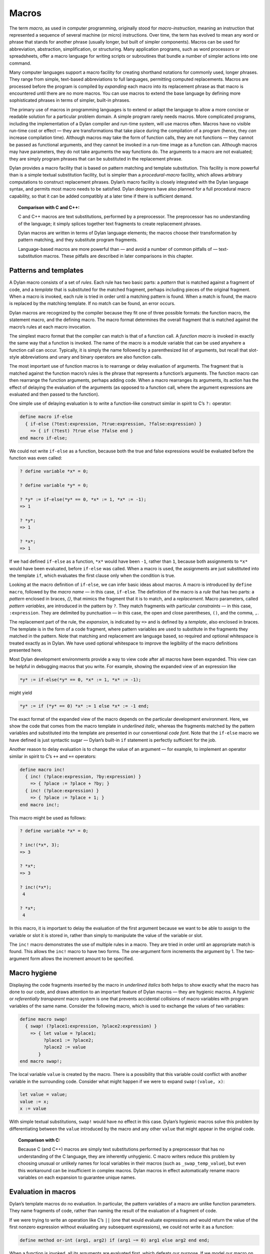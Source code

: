 Macros
======

.. index:: ! macro

The term *macro*, as used in computer programming, originally stood for
*macro-instruction*, meaning an instruction that represented a
sequence of several machine (or micro) instructions. Over time, the term
has evolved to mean any word or phrase that stands for another phrase
(usually longer, but built of simpler components). Macros can be used
for abbreviation, abstraction, simplification, or structuring. Many
application programs, such as word processors or spreadsheets, offer a
macro language for writing scripts or subroutines that bundle a number
of simpler actions into one command.

Many computer languages support a macro facility for creating shorthand
notations for commonly used, longer phrases. They range from simple,
text-based abbreviations to full languages, permitting computed
replacements. Macros are processed before the program is compiled by
*expanding* each macro into its replacement phrase as that macro is
encountered until there are no more macros. You can use macros to extend
the base language by defining more sophisticated phrases in terms of
simpler, built-in phrases.

The primary use of macros in programming languages is to extend or adapt
the language to allow a more concise or readable solution for a
particular problem domain. A simple program rarely needs macros. More
complicated programs, including the implementation of a Dylan compiler
and run-time system, will use macros often. Macros have no visible
run-time cost or effect — they are transformations that take place
during the compilation of a program (hence, they *can* increase
compilation time). Although macros may take the form of function calls,
they are not functions — they cannot be passed as functional arguments,
and they cannot be invoked in a run-time image as a function can.
Although macros may have parameters, they do not take arguments the way
functions do. The arguments to a macro are not evaluated; they are
simply program phrases that can be substituted in the replacement
phrase.

Dylan provides a macro facility that is based on pattern matching and
template substitution. This facility is more powerful than is a simple
textual substitution facility, but is simpler than a *procedural-macro*
facility, which allows arbitrary computations to construct replacement
phrases. Dylan’s macro facility is closely integrated with the Dylan
language syntax, and permits most macro needs to be satisfied. Dylan
designers have also planned for a full procedural macro capability, so
that it can be added compatibly at a later time if there is sufficient
demand.

.. topic:: Comparison with C and C++:

   C and C++ macros are text substitutions, performed by a preprocessor.
   The preprocessor has no understanding of the language; it simply
   splices together text fragments to create replacement phrases.

   Dylan macros are written in terms of Dylan language elements; the macros
   choose their transformation by pattern matching, and they substitute
   program fragments.

   Language-based macros are more powerful than — and avoid a number of
   common pitfalls of — text-substitution macros. These pitfalls are
   described in later comparisons in this chapter.

.. index::
   single: patterns
   single: macro; patterns
   single: templates
   single: macro; templates
   single: macro; rules

Patterns and templates
----------------------

A Dylan macro consists of a set of *rules*. Each rule has two basic
parts: a *pattern* that is matched against a fragment of code, and a
*template* that is substituted for the matched fragment, perhaps
including pieces of the original fragment. When a macro is invoked, each
rule is tried in order until a matching pattern is found. When a match
is found, the macro is replaced by the matching template. If no match
can be found, an error occurs.

Dylan macros are recognized by the compiler because they fit one of
three possible formats: the function macro, the statement macro, and the
defining macro. The macro format determines the overall fragment that is
matched against the macro’s rules at each macro invocation.

.. index::
   single: macro; function macro
   single: function macro

The simplest macro format that the compiler can match is that of a
function call. A *function macro* is invoked in exactly the same way
that a function is invoked. The name of the macro is a module variable
that can be used anywhere a function call can occur. Typically, it is
simply the name followed by a parenthesized list of arguments, but
recall that slot-style abbreviations and unary and binary operators are
also function calls.

.. index::
   single: macro; delay of evaluation of arguments

The most important use of function macros is to rearrange or delay
evaluation of arguments. The fragment that is matched against the
function macro’s rules is the phrase that represents a function’s
arguments. The function macro can then rearrange the function arguments,
perhaps adding code. When a macro rearranges its arguments, its action
has the effect of delaying the evaluation of the arguments (as opposed
to a function call, where the argument expressions are evaluated and
then passed to the function).

One simple use of delaying evaluation is to write a function-like
construct similar in spirit to C’s ``?:`` operator:

.. code-block:: dylan

    define macro if-else
      { if-else (?test:expression, ?true:expression, ?false:expression) }
        => { if (?test) ?true else ?false end }
    end macro if-else;

We could not write ``if-else`` as a function, because both the true and
false expressions would be evaluated before the function was even
called:

.. code-block:: dylan-console

    ? define variable *x* = 0;

    ? define variable *y* = 0;

    ? *y* := if-else(*y* == 0, *x* := 1, *x* := -1);
    => 1

    ? *y*;
    => 1

    ? *x*;
    => 1

If we had defined ``if-else`` as a function, ``*x*`` would have been ``-1``,
rather than ``1``, because both assignments to ``*x*`` would have been
evaluated, before ``if-else`` was called. When a macro is used, the
assignments are just substituted into the template ``if``, which
evaluates the first clause only when the condition is true.

.. index::
   single: macro; pattern variables
   single: pattern variables

Looking at the macro definition of ``if-else``, we can infer basic ideas
about macros. A macro is introduced by ``define macro``, followed by the
*macro name* — in this case, ``if-else``. The definition of the macro
is a *rule* that has two parts: a *pattern* enclosed in braces, *{}*,
that mimics the fragment that it is to match, and a *replacement*.
Macro parameters, called *pattern variables*, are introduced in the
pattern by ``?``. They match fragments with particular *constraints* — in
this case, ``:expression``. They are delimited by punctuation — in this
case, the open and close parentheses, ``()``, and the comma, ``,``.

The replacement part of the rule, the *expansion*, is indicated by ``=>``
and is defined by a *template*, also enclosed in braces. The template
is in the form of a code fragment, where pattern variables are used to
substitute in the fragments they matched in the pattern. Note that
matching and replacement are language based, so required and optional
whitespace is treated exactly as in Dylan. We have used optional
whitespace to improve the legibility of the macro definitions presented
here.

Most Dylan development environments provide a way to view code after all
macros have been expanded. This view can be helpful in debugging macros
that you write. For example, showing the expanded view of an expression
like

.. code-block:: dylan

    *y* := if-else(*y* == 0, *x* := 1, *x* := -1);

might yield

.. code-block:: dylan

    *y* := if (*y* == 0) *x* := 1 else *x* := -1 end;

The exact format of the expanded view of the macro depends on the
particular development environment. Here, we show the code that comes
from the macro template in *underlined italic*, whereas the fragments
matched by the pattern variables and substituted into the template are
presented in our conventional *code font*. Note that the ``if-else``
macro we have defined is just syntactic sugar — Dylan’s built-in ``if``
statement is perfectly sufficient for the job.

.. index::
   single: macro; delay of evaluation of arguments

Another reason to delay evaluation is to change the value of an argument
— for example, to implement an operator similar in spirit to C’s ``++``
and ``+=`` operators:

.. code-block:: dylan

    define macro inc!
      { inc! (?place:expression, ?by:expression) }
        => { ?place := ?place + ?by; }
      { inc! (?place:expression) }
        => { ?place := ?place + 1; }
    end macro inc!;

This macro might be used as follows:

.. code-block:: dylan-console

    ? define variable *x* = 0;

    ? inc!(*x*, 3);
    => 3

    ? *x*;
    => 3

    ? inc!(*x*);
     4

    ? *x*;
     4

In this macro, it is important to delay the evaluation of the first
argument because we want to be able to assign to the variable or slot it
is stored in, rather than simply to manipulate the value of the variable
or slot.

The ``inc!`` macro demonstrates the use of multiple rules in a macro. They
are tried in order until an appropriate match is found. This allows the
``inc!`` macro to have two forms. The one-argument form increments the
argument by 1. The two-argument form allows the increment amount to be
specified.

.. index::
   single: macro; hygiene

Macro hygiene
-------------

Displaying the code fragments inserted by the macro in *underlined
italics* both helps to show exactly what the macro has done to our code,
and draws attention to an important feature of Dylan macros — they are
hygienic macros. A *hygienic* or *referentially transparent* macro
system is one that prevents accidental collisions of macro variables
with program variables of the same name. Consider the following macro,
which is used to exchange the values of two variables:

.. code-block:: dylan

    define macro swap!
      { swap! (?place1:expression, ?place2:expression) }
        => { let value = ?place1;
             ?place1 := ?place2;
             ?place2 := value
           }
    end macro swap!;

The local variable ``value`` is created by the macro. There is a
possibility that this variable could conflict with another variable in
the surrounding code. Consider what might happen if we were to expand
``swap!(value, x)``:

.. code-block:: dylan

    let value = value;
    value := x;
    x := value

With simple textual substitutions, ``swap!`` would have no effect in this
case. Dylan’s hygienic macros solve this problem by differentiating
between the ``value`` introduced by the macro and any other ``value``
that might appear in the original code.

.. topic:: Comparison with C:

   Because C (and C++) macros are simply text substitutions performed
   by a preprocessor that has no understanding of the C language, they
   are inherently unhygienic. C macro writers reduce this problem by
   choosing unusual or unlikely names for local variables in their
   macros (such as ``_swap_temp_value``), but even this workaround
   can be insufficient in complex macros. Dylan macros in effect
   automatically rename macro variables on each expansion to guarantee
   unique names.

.. index::
   single: macro; evaluation in

Evaluation in macros
--------------------

Dylan’s template macros do no evaluation. In particular, the pattern
variables of a macro are unlike function parameters. They name fragments
of code, rather than naming the result of the evaluation of a fragment
of code.

If we were trying to write an operation like C’s ``||`` (one that would
evaluate expressions and would return the value of the first nonzero
expression without evaluating any subsequent expressions), we could not
write it as a function:

.. code-block:: dylan

    define method or-int (arg1, arg2) if (arg1 ~= 0) arg1 else arg2 end end;

When a function is invoked, all its arguments are evaluated first, which
defeats our purpose. If we model our macro on our function idea,
however, we will not get the ideal result either:

.. code-block:: dylan

    define macro or-int
      { or-int (?arg1:expression, ?arg2:expression) } =>
        { if (?arg1 ~= 0) ?arg1 else ?arg2 end }
    end macro or-int;

The expansion of ``or-int (x := x + 1, y := y - 1)`` is probably not what
we want:

.. code-block:: dylan

    if (x := x + 1 ~= 0) x := x + 1 else y := y - 1 end

We see a common macro error — the expression ``x := x + 1`` will be
evaluated twice when the resulting substitution is evaluated, leaving
``x`` with an incorrect (or at least unexpected) value. There is no magic
technique for avoiding this error — you just have to be careful about
repeating a pattern variable in a template. Most often, if you are
repeating a pattern variable, you should be using a local variable
instead, so that the fragment that the pattern represents is evaluated
only once:

.. code-block:: dylan

    define macro or-int
      { or-int (?arg1:expression, ?arg2:expression) }
        => {
             let arg1 = ?arg1;
             if(arg1 ~= 0) arg1 else ?arg2 end
           }
    end macro or-int;

Another potential pitfall arises if the pattern variables appear in an
order in the template different from the one in which they appear in the
pattern. In this case, unexpected results can occur if a side effect in
one fragment affects the meaning of other fragments. In this case, you
would again want to use local variables to ensure that the fragments
were evaluated in their natural order.

These rules are not hard and fast: The power of macros is due in a large
part to the ability of macros to manipulate code fragments without
evaluating those fragments, but that power must be used judiciously. If
you are designing macros for use by other people, those people may
expect function-like behavior, and may be surprised if there are multiple
or out-of-order evaluations of macro parameters.

.. topic:: Comparison with C:

   Because it is more difficult to introduce local variables in C macros
   than it is in Dylan macros, most C programmers simply adopt the
   discipline of never using an expression with side effects as an
   argument to a macro. The problem of multiple or out-of-order
   evaluations of macro parameters is inherent in all macro
   systems, although some macro systems make it easier to handle.

.. index::
   single: macro; constraints

Constraints
-----------

.. index::
   single: macro; statement macro
   single: statement macro

So far, in our macros, we have seen the constraint *expression* used for
the pattern variables. Except for a few unusual cases, pattern variables
must always have a constraint associated with them. Constraints serve
two purposes: they limit the fragment that the pattern variable will
match, and they define the meaning of the pattern variable when it is
substituted. As an example, consider the following *statement macro*,
which we might find useful for manipulating the decoded parts of
seconds:

.. code-block:: dylan

    define macro with-decoded-seconds
      {
        with-decoded-seconds
          (?max:variable, ?min:variable, ?sec:variable = ?time:expression)
          ?:body
        end
      }
        => {
             let (?max, ?min, ?sec) = decode-total-seconds(?time);
             ?body
           }
    end macro;

The preceding macro might be used as follows:

.. code-block:: dylan

    define method say (time :: <time>)
      with-decoded-seconds(hours, minutes, seconds = time)
        format-out("%d:%s%d",
                   hours, if (minutes < 10) "0" else "" end, minutes);
      end;
    end method say;

A statement macro can appear anywhere that a ``begin`` / ``end;`` block can
appear. A statement macro introduces a new *begin word* — in this case,
``with-decoded-seconds`` — and is matched against a fragment that extends
up to the matching ``end``.

The pattern and the constraints on the pattern variables limit what the
macro will match; they define the syntax of this particular statement.
In the case of ``with-decoded-seconds``, the syntax of this statement
begins with a parenthesized list of

- Three *variable* expressions (that is, ``name :: <type>``, where the
  type is optional)
- The literal token ``=``
- An *expression* (any Dylan expression yielding a value)

After the parenthesized list comes a ``body`` (any sequence of expressions
separated by ``;``, just as would be valid in a ``begin`` / ``end;`` block).
Note the use of the abbreviation ``?:body``, to mean ``?body:body`` (a
pattern variable, ``body``, with the constraint ``body``).

The constraints are similar to type declarations on variables: They
limit the acceptable values of the pattern variables, and they help to
document the interface of the macro. The constraints also serve a second
purpose: Once the compiler has recognized a fragment under a particular
constraint, it will ensure the correct behavior of that fragment when
that fragment is substituted in a template. For example, suppose that we
define a function macro:

.. code-block:: dylan

    define macro times
      { times (?arg1:expression, ?arg2:expression ) } =>
        { ?arg1 * ?arg2 }
    end macro times;

We might use the macro as follows:

.. code-block:: dylan

    times(1 + 3, 2 + 5);

Here is the expanded macro:

.. code-block:: dylan

    1 + 3 * 2 + 5

We can see that, if the macro were a simple text-substitution macro, the
result would be 12, rather than the 28 we were expecting. But because,
in Dylan, the constraint is maintained when a pattern variable is
substituted (that is, the expression that makes up each of the pattern
variables remains a single expression), the result is as though the
macro automatically inserted parentheses, and the expansion were

.. code-block:: dylan

    (1 + 3) * (2 + 5)

Some development environments may display the implicit parentheses of an
expression constraint. Thus, the macro will yield the expected result of
28.

.. topic:: Comparison with C:

   Because C macros are simple textual substitutions, the macro writer
   must be sure to insert parentheses around every macro variable when
   it is substituted, and around the macro expansion itself, to prevent
   the resulting expansion from taking on new meanings.

More complex rules
------------------

.. index::
   single: macro; defining macro
   single: defining macro

The macros shown so far have all been simple: a single pattern
transformed into a single template. To get a flavor of the full power of
the Dylan macro system, consider this *defining macro*:

.. code-block:: dylan

    define macro aircraft-definer
      { define aircraft ?identifier:name (?type:name) ?flights end }
        => { register-aircraft(make("<" ## ?type ## ">", id: ?#"identifier"));
             register-flights(?#"identifier", ?flights) }
    flights:
      { }
        => { }
      { ?flight; ... }
        => { ?flight, ... }
    flight:
      { flight ?id:name, #rest ?options:expression }
        => { make(<flight>, id: ?#"id", ?options) }
    end macro aircraft-definer;

We might use the macro ``define aircraft`` as follows:

.. code-block:: dylan

    define aircraft UA4906H (DC10)
      flight UA11, from: #"BOS", to: #"SFO";
      flight UA12, from: #"SFO", to: #"BOS";
    end aircraft UA4906H;

.. index:
   single: macro; auxiliary rules

This macro shows a number of the more esoteric features of Dylan macros.
First, notice the pattern variable ``?flights``, which has no constraint,
but rather is called out as an *auxiliary rule*. When the compiler
matches this macro, it will try each of the auxiliary rule’s patterns
listed under ``flights:`` for a match. When it finds a match, it will
assign the pattern variable ``?flights`` to the fragment resulting from
the matching pattern’s template substitution. In effect, auxiliary rules
give a way of writing new constraints, combined with the effect of a
subroutine for matching and substitution.

In this particular case, we use the auxiliary rule to map yet another
auxiliary rule, ``flight``, over a sequence of flight descriptions that
look similar to the slot descriptions in a class. The mapping is
signaled by the points of ellipsis (``...``) which means that the rule
should be applied recursively (that is, the current rule is matched
again to the fragment that matches ``...``). Note that ``flights`` must
have a rule to cover the case of there being no flight; that rule also
handles the end of the recursion when the final flight has been matched.

The ``flight`` rule simply converts each flight name and its options into
the appropriate call to ``make``, to create the flight. We could extend
this rule to allow a more natural specification for flight origin,
destination, and time.

We do the work of defining an aircraft by calling the helper functions
``register-aircraft`` and ``register-flights`` (which are not given here),
but the macro takes care of getting the arguments in order. The
substitution ``"<" ## ?type ## ">"`` turns the name ``DC10`` into the name
``<DC10>`` by using *concatenation*, allowing a more concise format for our
definer while maintaining our convention for naming types. The substitution
``?#"identifier"`` turns the name ``UA1306`` into the symbol ``#"UA1306"`` by
using *coercion*; the program can use the symbol ``#"UA1306"`` to look up
an aircraft in the registry by name. The template for ``flights`` collects
all the individual flights into a comma-separated list that is passed to
``register-flights`` as a ``#rest`` argument.

.. index::
   single: macro; hygiene

More hygiene
------------

We shall make one more note about hygiene: In a textual substitution
macro, there is a chance that the global variables that the macro uses
(in this case, the helper function ``define-aircraft``) could be confused
with a surrounding local variable of the same name where the macro is
called. This confusion does not happen in a Dylan macro. The global
variables used in a Dylan macro always denote what they denoted at the
time that the macro was defined, rather than at the time that the macro
is called. It is as though the variables were automatically renamed so
that conflicts will be avoided.

You will also notice this feature if you export a macro from a module.
Only the macro needs to be exported. Its global references still refer
to the proper (module-private) values that they had at the time the
macro was defined, just as occurs when a function exported from a module
calls module-private subroutines.

Occasionally, you will want to circumvent macro hygiene. You may want to
define a macro that creates a variable that *is* visible at the macro
call. Here is a simple statement macro that repeats its body until you
ask it to ``stop!``:

.. code-block:: dylan

    define macro repeat
      { repeat ?:body end }
       => { block (?=stop!)
              local method again() ?body; again() end;
              again();
            end }
    end macro repeat;

The term ``?=stop!`` says that the local variable ``stop!``, which is the
block exit variable, will be visible when the macro is called exactly as
``stop!``; there will be no hygienic renaming. Here is an example that
uses the macro to count to 100:

.. code-block:: dylan

   begin
     let i = 0;
     repeat
       if (i == 100) stop!() end;
       i := i + 1;
     end;
   end;

Note that the ``body`` constraint invokes the Dylan parser to match the
code properly between the ``repeat`` and the corresponding ``end``. It is
not confused by the ``end`` of the ``if`` statement, as a text-based macro
might be. The expanded view of the preceding code might look like this:

.. code-block:: dylan

    begin
      let i = 0;
      block (stop!)
        local method again()
          if (i == 100) stop!() end;
          i := i + 1;
          again()
        end;
        again();
      end;
    end;

Note that we have shown the local variable ``stop!`` introduced by the
macro ``block`` in *code font* rather than in *underline italic*, because
it is visible to the body and is exactly the ``stop!`` called in the ``if``
to stop the repetition. The local variable ``again``, on the other hand,
is not visible to the body code. We could use ``again`` instead of ``i`` as
our repetition count without a problem.

.. topic:: Comparison with C:

   All C macros have the syntax of function calls, making it impossible to
   write language extensions such as ``repeat``.  By using language-based
   constraints, such as the ``body`` constraint used here, Dylan macros can
   match language forms, and thus can create extensions that are consistent
   with the base language.

Note that we would have to document how ``repeat`` works for other users,
or they might be surprised if they tried to use ``stop!`` instead of ``i``
in the example.

.. index::
   single: auxiliary macros
   single: macro; auxiliary macros

Auxiliary macros
----------------

One difficulty with the aircraft macro that we defined in
`More complex rules`_ is this: suppose that we want each
flight object to know the type of equipment used, rather than our having
to look up the type in the aircraft registry. What looks like the
obvious approach does not work:

.. code-block:: dylan

    define macro aircraft-definer
      { define aircraft ?identifier:name (?type:name) ?flights end }
        => { register-aircraft(make("<" ## ?type ## ">", id: ?#"identifier"));
             register-flights(?#"identifier", ?flights) }
    flights:
      { }
        => { }
      { ?flight; ... }
        => { ?flight, ... }
    flight:
      { }
        => { }
      { flight ?id:name, #rest ?options:expression }
        => { make(<flight>, equipment: ?"type", id: ?#"id", ?options) }
    end macro aircraft-definer;

When we are processing the ``flight`` auxiliary rules, we would like to be
able to reference the pattern variable ``?type`` (coercing it to a string)
from the main rules, but it is not *in scope* — it is inaccessible
to the auxiliary rules. We could have ``register-flights`` set the
``equipment`` slot after the flight is created, but we would prefer to
initialize the slot at the time we create the ``<flight>`` object. There
is a workaround, an *auxiliary macro*:

.. code-block:: dylan

    define macro aircraft-definer
      { define aircraft ?identifier:name (?type:name) ?flights:* end }
        => { register-aircraft (make("<" ## ?type ## ">", id: ?#"identifier"));
             define flights (?#"identifier", ?"type")
               ?flights
             end }
    end macro aircraft-definer;

    define macro flights-definer
      { define flights (?craft:name, ?equipment:name) end }
        => { }
      { define flights (?craft:name, ?equipment:name) ?flight ; ?more:* end
      }
        => { register-flights
               (?craft, make(<flight>, equipment: ?equipment, ?flight)) ;
             define flights (?craft, ?equipment) ?more end }
    flight:
      { }
        => { }
      { flight ?id:name, #rest ?options:expression }
        => { id: ?#"id", ?options }
    end macro flights-definer;

Here, we have essentially broken out the work that used to be done by
the auxiliary rule ``flights`` into a separate definition macro. Where
``flights`` used points of ellipsis to walk over each flight, the
definition macro uses a *wildcard* constraint ``?more:*``, explicitly
calling itself again (that is, the macro appears in the substitution,
and will be expanded again), as long as there are more flights to be
processed.

Here is an example use of the ``flights-definer`` macro:

.. code-block:: dylan

    define aircraft UA4906H (DC10)
      flight UA11 from: #"BOS", to: #"SFO";
      flight UA12 from: #"SFO", to: #"BOS";
    end aircraft UA4906H;

Expanding that code would result in the following:

.. code-block:: dylan

  register-aircraft (make(<DC10>, #"UA4096H"));
  register-flights (#"UA4096H",
                    make(<flight>, equipment: "DC10",
                         id: #"UA11" from: #"BOS", to: #"SFO");
  register-flights (#"UA4096H",
                    make(<flight>, equipment: "DC10",
                         id: #"UA12" from: #"SFO", to: #"BOS");

(Note that this example is a hypothetical one used to illustrate macro
expansion. The ``define aircraft`` statement cannot be compiled in the
airport example.)

Summary
-------

In this chapter, we introduced macros by explaining their purpose as a
language-extension tool, and by showing a range of Dylan macros. Macros
can be useful when you want to tailor the language to express a
particular problem domain more concisely.

:ref:`pattern-constraints` summarizes how constraints control pattern-variable
matches.

.. index::
   single: macro; constraints
   single: macro; pattern variables
   single: pattern variables

.. _pattern-constraints:

.. table:: Pattern constraints.

   +----------------+-------------------------------------------------------------------------+
   | Constraint     | Matches                                                                 |
   +================+=========================================================================+
   | ``token``      | a lexeme (a Dylan word), including literal strings, symbols, and        |
   |                | numbers and punctuation                                                 |
   +----------------+-------------------------------------------------------------------------+
   | ``name``       | a Dylan identifier, including reserved identifiers, such as ``define``, |
   |                | ``end``, and operators such as ``+``, or ``*``                          |
   +----------------+-------------------------------------------------------------------------+
   | ``variable``   | either ``variable`` or ``variable :: <type>``, useful for macros that   |
   |                | mimic variable binding (automatically drops the ``:: <type>``, as       |
   |                | appropriate on substitution)                                            |
   +----------------+-------------------------------------------------------------------------+
   | ``expression`` | a well-formed Dylan expression –- a constant, such as ``37``; a         |
   |                | variable, such as ``*my-position*``; a function call, such as           |
   |                | ``get-current-time()``; a statement, such as                            |
   |                | ``if (test) 12 else try() end``; or a binary operand series, such as    |
   |                | ``x + y * z``                                                           |
   +----------------+-------------------------------------------------------------------------+
   | ``body``       | a well-formed Dylan body — a sequence of semicolon-separated            |
   |                | constituents, each constituent being either a definition, local         |
   |                | declaration, or expression                                              |
   +----------------+-------------------------------------------------------------------------+
   | ``case-body``  | a Dylan ``case`` statement body                                         |
   +----------------+-------------------------------------------------------------------------+
   | ``*``          | any sequence of Dylan tokens and parsed forms                           |
   +----------------+-------------------------------------------------------------------------+

